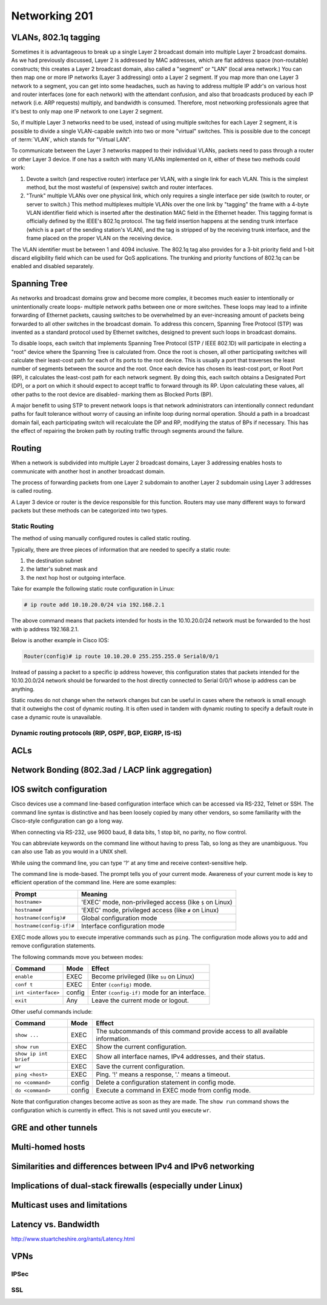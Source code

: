 Networking 201
**************

VLANs, 802.1q tagging
=====================
Sometimes it is advantageous to break up a single Layer 2 broadcast domain into multiple Layer 2 broadcast domains.
As we had previously discussed, Layer 2 is addressed by MAC addresses, which are flat address space (non-routable) constructs; this creates a Layer 2 broadcast domain, also called a "segment" or "LAN" (local area network.) You can then map one or more IP networks (Layer 3 addressing) onto a Layer 2 segment.
If you map more than one Layer 3 network to a segment, you can get into some headaches, such as having to address multiple IP addr's on various host and router interfaces (one for each network) with the attendant confusion, and also that broadcasts produced by each IP network (i.e. ARP requests) multiply, and bandwidth is consumed.
Therefore, most networking professionals agree that it's best to only map one IP network to one Layer 2 segment.

So, if multiple Layer 3 networks need to be used, instead of using multiple switches for each Layer 2 segment, it is possible to divide a single VLAN-capable switch into two or more "virtual" switches.
This is possible due to the concept of :term:`VLAN`, which stands for "Virtual LAN".

To communicate between the Layer 3 networks mapped to their individual VLANs, packets need to pass through a router or other Layer 3 device.
If one has a switch with many VLANs implemented on it, either of these two methods could work:

1. Devote a switch (and respective router) interface per VLAN, with a single link for each VLAN.
   This is the simplest method, but the most wasteful of (expensive) switch and router interfaces.

2. "Trunk" multiple VLANs over one physical link, which only requires a single interface per side (switch to router, or server to switch.)
   This method multiplexes multiple VLANs over the one link by "tagging" the frame with a 4-byte VLAN identifier field which is inserted after the destination MAC field in the Ethernet header.
   This tagging format is officially defined by the IEEE's 802.1q protocol.
   The tag field insertion happens at the sending trunk interface (which is a part of the sending station's VLAN), and the tag is stripped of by the receiving trunk interface, and the frame placed on the proper VLAN on the receiving device.

The VLAN identifier must be between 1 and 4094 inclusive.
The 802.1q tag also provides for a 3-bit priority field and 1-bit discard eligibility field which can be used for QoS applications.
The trunking and priority functions of 802.1q can be enabled and disabled separately.

Spanning Tree
=============
As networks and broadcast domains grow and become more complex, it becomes much easier to intentionally or unintentionally create loops- multiple network paths between one or more switches.
These loops may lead to a infinite forwarding of Ethernet packets, causing switches to be overwhelmed by an ever-increasing amount of packets being forwarded to all other switches in the broadcast domain.
To address this concern, Spanning Tree Protocol (STP) was invented as a standard protocol used by Ethernet switches, designed to prevent such loops in broadcast domains.

To disable loops, each switch that implements Spanning Tree Protocol (STP / IEEE 802.1D) will participate in electing a "root" device where the Spanning Tree is calculated from.
Once the root is chosen, all other participating switches will calculate their least-cost path for each of its ports to the root device.
This is usually a port that traverses the least number of segments between the source and the root.
Once each device has chosen its least-cost port, or Root Port (RP), it calculates the least-cost path for each network segment.
By doing this, each switch obtains a Designated Port (DP), or a port on which it should expect to accept traffic to forward through its RP.
Upon calculating these values, all other paths to the root device are disabled- marking them as Blocked Ports (BP).

A major benefit to using STP to prevent network loops is that network administrators can intentionally connect redundant paths for fault tolerance without worry of causing an infinite loop during normal operation.
Should a path in a broadcast domain fail, each participating switch will recalculate the DP and RP, modifying the status of BPs if necessary.
This has the effect of repairing the broken path by routing traffic through segments around the failure.

Routing
==============
When a network is subdivided into multiple Layer 2 broadcast domains, Layer 3 addressing enables hosts to communicate with another host in another broadcast domain.

The process of forwarding packets from one Layer 2 subdomain to another Layer 2 subdomain using Layer 3 addresses is called routing.

A Layer 3 device or router is the device responsible for this function.
Routers may use many different ways to forward packets but these methods can be categorized into two types.

Static Routing
--------------
The method of using manually configured routes is called static routing.

Typically, there are three pieces of information that are needed to specify a static route:

1. the destination subnet

2. the latter's subnet mask and

3. the next hop host or outgoing interface.

Take for example the following static route configuration in Linux:

.. code-block:: console

   # ip route add 10.10.20.0/24 via 192.168.2.1

The above command means that packets intended for hosts in the 10.10.20.0/24 network must be forwarded to the host with ip address 192.168.2.1.

Below is another example in Cisco IOS:

.. code-block:: console

   Router(config)# ip route 10.10.20.0 255.255.255.0 Serial0/0/1

Instead of passing a packet to a specific ip address however, this configuration states that packets intended for the 10.10.20.0/24 network should be forwarded to the host directly connected to Serial 0/0/1 whose ip address can be anything.

Static routes do not change when the network changes but can be useful in cases where the network is small enough that it outweighs the cost of dynamic routing.
It is often used in tandem with dynamic routing to specify a default route in case a dynamic route is unavailable.

Dynamic routing protocols (RIP, OSPF, BGP, EIGRP, IS-IS)
--------------------------------------------------------

ACLs
====

Network Bonding (802.3ad / LACP link aggregation)
=================================================

IOS switch configuration
========================

Cisco devices use a command line-based configuration interface which can be accessed via RS-232, Telnet or SSH.
The command line syntax is distinctive and has been loosely copied by many other vendors, so some familiarity with the Cisco-style configuration can go a long way.

When connecting via RS-232, use 9600 baud, 8 data bits, 1 stop bit, no parity, no flow control.

You can abbreviate keywords on the command line without having to press Tab, so long as they are unambiguous.
You can also use Tab as you would in a UNIX shell.

While using the command line, you can type '?' at any time and receive context-sensitive help.

The command line is mode-based. The prompt tells you of your current mode.
Awareness of your current mode is key to efficient operation of the command line.
Here are some examples:

=========================  ===================================================
Prompt                     Meaning
=========================  ===================================================
``hostname>``              'EXEC' mode, non-privileged access
                           (like ``$`` on Linux)
``hostname#``              'EXEC' mode, privileged access
                           (like ``#`` on Linux)
``hostname(config)#``      Global configuration mode
``hostname(config-if)#``   Interface configuration mode
=========================  ===================================================

EXEC mode allows you to execute imperative commands such as ``ping``.
The configuration mode allows you to add and remove configuration statements.

The following commands move you between modes:

=========================  ======  ===========================================
Command                    Mode    Effect
=========================  ======  ===========================================
``enable``                 EXEC    Become privileged (like ``su`` on Linux)
``conf t``                 EXEC    Enter ``(config)`` mode.
``int <interface>``        config  Enter ``(config-if)`` mode for an
                                   interface.
``exit``                   Any     Leave the current mode or logout.
=========================  ======  ===========================================

Other useful commands include:

=========================  ======  ===========================================
Command                    Mode    Effect
=========================  ======  ===========================================
``show ...``               EXEC    The subcommands of this command provide
                                   access to all available information.
``show run``               EXEC    Show the current configuration.
``show ip int brief``      EXEC    Show all interface names, IPv4 addresses,
                                   and their status.
``wr``                     EXEC    Save the current configuration.
``ping <host>``            EXEC    Ping. '!' means a response,
                                   '.' means a timeout.
``no <command>``           config  Delete a configuration statement in config
                                   mode.
``do <command>``           config  Execute a command in EXEC mode from config
                                   mode.
=========================  ======  ===========================================

Note that configuration changes become active as soon as they are made.
The ``show run`` command shows the configuration which is currently in effect.
This is not saved until you execute ``wr``.

GRE and other tunnels
=====================

Multi-homed hosts
=================

Similarities and differences between IPv4 and IPv6 networking
=============================================================

Implications of dual-stack firewalls (especially under Linux)
=============================================================

Multicast uses and limitations
==============================

Latency vs. Bandwidth
=====================

http://www.stuartcheshire.org/rants/Latency.html

VPNs
====

IPSec
-----

SSL
---
